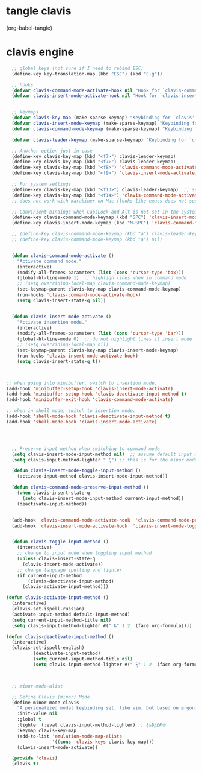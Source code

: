 * tangle clavis
(org-babel-tangle)

* clavis engine
:PROPERTIES:
:ID:       org:h563bc81sri0
:END:

#+BEGIN_SRC emacs-lisp :tangle clavis.el :results none
      ;; global keys (not sure if I need to rebind ESC)
      (define-key key-translation-map (kbd "ESC") (kbd "C-g"))

      ;; hooks
      (defvar clavis-command-mode-activate-hook nil "Hook for `clavis-command-mode-activate'")
      (defvar clavis-insert-mode-activate-hook nil "Hook for `clavis-insert-mode-activate'")


      ;; keymaps
      (defvar clavis-key-map (make-sparse-keymap) "Keybinding for `clavis' minor mode.")
      (defvar clavis-insert-mode-keymap (make-sparse-keymap) "Keybinding for `clavis' command mode.")
      (defvar clavis-command-mode-keymap (make-sparse-keymap) "Keybinding for `clavis' insert mode.")

      (defvar clavis-leader-keymap (make-sparse-keymap) "Keybinding for `clavis' leader map.")

      ;; Another option just in case
      (define-key clavis-key-map (kbd "<f7>") clavis-leader-keymap)
      (define-key clavis-key-map (kbd "<f7>") clavis-leader-keymap)
      (define-key clavis-key-map (kbd "<f8>") 'clavis-command-mode-activate)
      (define-key clavis-key-map (kbd "<f9>") 'clavis-insert-mode-activate)

      ;; For system settings
      (define-key clavis-key-map (kbd "<f13>") clavis-leader-keymap)  ;; set CapsLock to f13
      (define-key clavis-key-map (kbd "<f14>") 'clavis-command-mode-activate)  ;; set Alt to f14
      ;; does not work with karabiner on Mac (looks like emacs does not see f14)

      ;; Convinient bindings when CapsLock and Alt is not set in the system bindings
      (define-key clavis-command-mode-keymap (kbd "SPC") 'clavis-insert-mode-activate)
      (define-key clavis-insert-mode-keymap (kbd "M-SPC") 'clavis-command-mode-activate)

      ;; (define-key clavis-command-mode-keymap (kbd "a") clavis-leader-keymap)
      ;; (define-key clavis-command-mode-keymap (kbd "a") nil)


      (defun clavis-command-mode-activate ()
        "Activate command mode."
        (interactive)
        (modify-all-frames-parameters (list (cons 'cursor-type 'box)))
        (global-hl-line-mode 1)  ;; highligh lines when in command mode
        ;; (setq overriding-local-map clavis-command-mode-keymap)
        (set-keymap-parent clavis-key-map clavis-command-mode-keymap)
        (run-hooks 'clavis-command-mode-activate-hook)
        (setq clavis-insert-state-q nil))


      (defun clavis-insert-mode-activate ()
        "Activate insertion mode."
        (interactive)
        (modify-all-frames-parameters (list (cons 'cursor-type 'bar)))
        (global-hl-line-mode 0)  ;; do not highlight lines it insert mode
        ;; (setq overriding-local-map nil)
        (set-keymap-parent clavis-key-map clavis-insert-mode-keymap)
        (run-hooks 'clavis-insert-mode-activate-hook)
        (setq clavis-insert-state-q t))



    ;; when going into minibuffer, switch to insertion mode.
    (add-hook 'minibuffer-setup-hook 'clavis-insert-mode-activate)
    (add-hook 'minibuffer-setup-hook 'clavis-deactivate-input-method t)
    (add-hook 'minibuffer-exit-hook 'clavis-command-mode-activate)

    ;; when in shell mode, switch to insertion mode.
    (add-hook 'shell-mode-hook 'clavis-deactivate-input-method t)
    (add-hook 'shell-mode-hook 'clavis-insert-mode-activate)




      ;; Preserve input method when switching to command mode
      (setq clavis-insert-mode-input-method nil)  ;; assume default input method at begining
      (setq clavis-input-method-lighter " ξ") ;; this is for the minor mode lighter

      (defun clavis-insert-mode-toggle-input-method ()
        (activate-input-method clavis-insert-mode-input-method))

      (defun clavis-command-mode-preserve-input-method ()
        (when clavis-insert-state-q
          (setq clavis-insert-mode-input-method current-input-method))
        (deactivate-input-method))


      (add-hook 'clavis-command-mode-activate-hook  'clavis-command-mode-preserve-input-method)
      (add-hook 'clavis-insert-mode-activate-hook  'clavis-insert-mode-toggle-input-method)


      (defun clavis-toggle-input-method ()
        (interactive)
        ;; change to input mode when toggling input method
        (unless clavis-insert-state-q
          (clavis-insert-mode-activate))
        ;; change language spelling and lighter
        (if current-input-method
            (clavis-deactivate-input-method)
          (clavis-activate-input-method)))

    (defun clavis-activate-input-method ()
      (interactive)
      (clavis-set-ispell-russian)
      (activate-input-method default-input-method)
      (setq current-input-method-title nil)
      (setq clavis-input-method-lighter #(" ѣ" 1 2  (face org-formula))))

    (defun clavis-deactivate-input-method ()
      (interactive)
      (clavis-set-ispell-english)
              (deactivate-input-method)
              (setq current-input-method-title nil)
              (setq clavis-input-method-lighter #(" ξ" 1 2  (face org-formula))))



      ;; minor-mode-alist

      ;; Define Clavis (minor) Mode
      (define-minor-mode clavis
        "A personalized modal keybinding set, like vim, but based on ergonomic principles, like Dvorak layout and personal preferences. Modified version of xah-fly-keys (URL `http://ergoemacs.org/misc/ergoemacs_vi_mode.html')"
        :init-value nil
        :global t
        :lighter (:eval clavis-input-method-lighter) ;; ξѣѢѮ£₽⦾
        :keymap clavis-key-map
        (add-to-list 'emulation-mode-map-alists
                     '((cons 'clavis-keys clavis-key-map)))
        (clavis-insert-mode-activate))

      (provide 'clavis)
      (clavis t)

#+END_SRC

